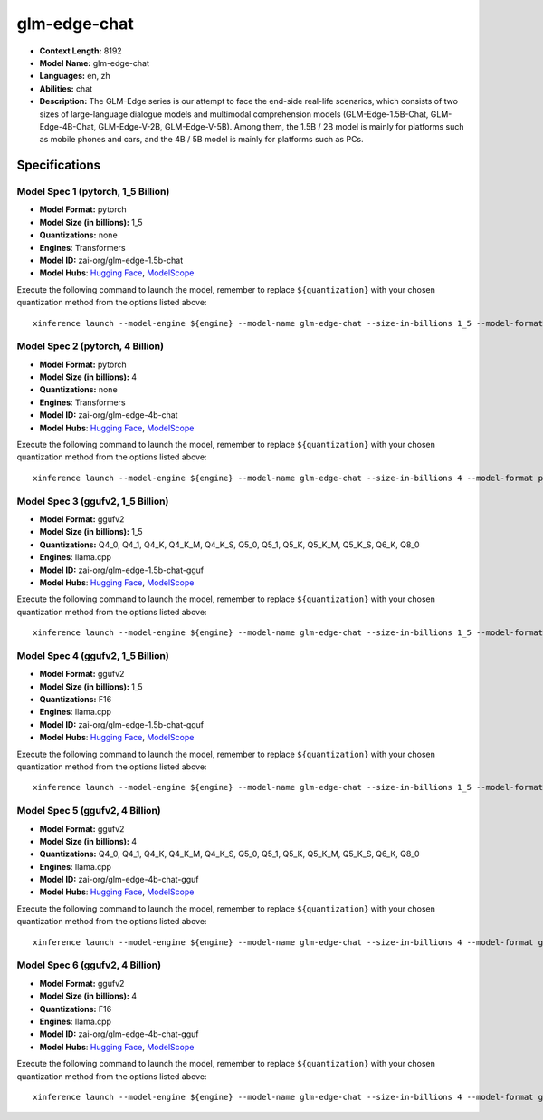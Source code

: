 .. _models_llm_glm-edge-chat:

========================================
glm-edge-chat
========================================

- **Context Length:** 8192
- **Model Name:** glm-edge-chat
- **Languages:** en, zh
- **Abilities:** chat
- **Description:** The GLM-Edge series is our attempt to face the end-side real-life scenarios, which consists of two sizes of large-language dialogue models and multimodal comprehension models (GLM-Edge-1.5B-Chat, GLM-Edge-4B-Chat, GLM-Edge-V-2B, GLM-Edge-V-5B). Among them, the 1.5B / 2B model is mainly for platforms such as mobile phones and cars, and the 4B / 5B model is mainly for platforms such as PCs.

Specifications
^^^^^^^^^^^^^^


Model Spec 1 (pytorch, 1_5 Billion)
++++++++++++++++++++++++++++++++++++++++

- **Model Format:** pytorch
- **Model Size (in billions):** 1_5
- **Quantizations:** none
- **Engines**: Transformers
- **Model ID:** zai-org/glm-edge-1.5b-chat
- **Model Hubs**:  `Hugging Face <https://huggingface.co/zai-org/glm-edge-1.5b-chat>`__, `ModelScope <https://modelscope.cn/models/ZhipuAI/glm-edge-1.5b-chat>`__

Execute the following command to launch the model, remember to replace ``${quantization}`` with your
chosen quantization method from the options listed above::

   xinference launch --model-engine ${engine} --model-name glm-edge-chat --size-in-billions 1_5 --model-format pytorch --quantization ${quantization}


Model Spec 2 (pytorch, 4 Billion)
++++++++++++++++++++++++++++++++++++++++

- **Model Format:** pytorch
- **Model Size (in billions):** 4
- **Quantizations:** none
- **Engines**: Transformers
- **Model ID:** zai-org/glm-edge-4b-chat
- **Model Hubs**:  `Hugging Face <https://huggingface.co/zai-org/glm-edge-4b-chat>`__, `ModelScope <https://modelscope.cn/models/ZhipuAI/glm-edge-4b-chat>`__

Execute the following command to launch the model, remember to replace ``${quantization}`` with your
chosen quantization method from the options listed above::

   xinference launch --model-engine ${engine} --model-name glm-edge-chat --size-in-billions 4 --model-format pytorch --quantization ${quantization}


Model Spec 3 (ggufv2, 1_5 Billion)
++++++++++++++++++++++++++++++++++++++++

- **Model Format:** ggufv2
- **Model Size (in billions):** 1_5
- **Quantizations:** Q4_0, Q4_1, Q4_K, Q4_K_M, Q4_K_S, Q5_0, Q5_1, Q5_K, Q5_K_M, Q5_K_S, Q6_K, Q8_0
- **Engines**: llama.cpp
- **Model ID:** zai-org/glm-edge-1.5b-chat-gguf
- **Model Hubs**:  `Hugging Face <https://huggingface.co/zai-org/glm-edge-1.5b-chat-gguf>`__, `ModelScope <https://modelscope.cn/models/ZhipuAI/glm-edge-1.5b-chat-gguf>`__

Execute the following command to launch the model, remember to replace ``${quantization}`` with your
chosen quantization method from the options listed above::

   xinference launch --model-engine ${engine} --model-name glm-edge-chat --size-in-billions 1_5 --model-format ggufv2 --quantization ${quantization}


Model Spec 4 (ggufv2, 1_5 Billion)
++++++++++++++++++++++++++++++++++++++++

- **Model Format:** ggufv2
- **Model Size (in billions):** 1_5
- **Quantizations:** F16
- **Engines**: llama.cpp
- **Model ID:** zai-org/glm-edge-1.5b-chat-gguf
- **Model Hubs**:  `Hugging Face <https://huggingface.co/zai-org/glm-edge-1.5b-chat-gguf>`__, `ModelScope <https://modelscope.cn/models/ZhipuAI/glm-edge-1.5b-chat-gguf>`__

Execute the following command to launch the model, remember to replace ``${quantization}`` with your
chosen quantization method from the options listed above::

   xinference launch --model-engine ${engine} --model-name glm-edge-chat --size-in-billions 1_5 --model-format ggufv2 --quantization ${quantization}


Model Spec 5 (ggufv2, 4 Billion)
++++++++++++++++++++++++++++++++++++++++

- **Model Format:** ggufv2
- **Model Size (in billions):** 4
- **Quantizations:** Q4_0, Q4_1, Q4_K, Q4_K_M, Q4_K_S, Q5_0, Q5_1, Q5_K, Q5_K_M, Q5_K_S, Q6_K, Q8_0
- **Engines**: llama.cpp
- **Model ID:** zai-org/glm-edge-4b-chat-gguf
- **Model Hubs**:  `Hugging Face <https://huggingface.co/zai-org/glm-edge-4b-chat-gguf>`__, `ModelScope <https://modelscope.cn/models/ZhipuAI/glm-edge-4b-chat-gguf>`__

Execute the following command to launch the model, remember to replace ``${quantization}`` with your
chosen quantization method from the options listed above::

   xinference launch --model-engine ${engine} --model-name glm-edge-chat --size-in-billions 4 --model-format ggufv2 --quantization ${quantization}


Model Spec 6 (ggufv2, 4 Billion)
++++++++++++++++++++++++++++++++++++++++

- **Model Format:** ggufv2
- **Model Size (in billions):** 4
- **Quantizations:** F16
- **Engines**: llama.cpp
- **Model ID:** zai-org/glm-edge-4b-chat-gguf
- **Model Hubs**:  `Hugging Face <https://huggingface.co/zai-org/glm-edge-4b-chat-gguf>`__, `ModelScope <https://modelscope.cn/models/ZhipuAI/glm-edge-4b-chat-gguf>`__

Execute the following command to launch the model, remember to replace ``${quantization}`` with your
chosen quantization method from the options listed above::

   xinference launch --model-engine ${engine} --model-name glm-edge-chat --size-in-billions 4 --model-format ggufv2 --quantization ${quantization}

